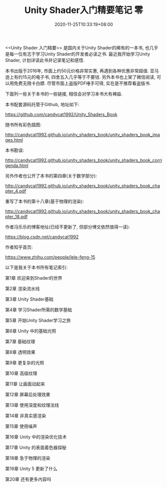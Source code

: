 #+TITLE: Unity Shader入门精要笔记 零
#+DATE: 2020-11-25T10:33:19+08:00
#+TAGS[]: Unity Shader
#+CATEGORIES[]: UnityShader入门精要
#+LAYOUT: post
#+OPTIONS: toc:nil
#+DRAFT: false

<<Unity Shader 入门精要>> 是国内关于Unity Shader的稀有的一本书, 也几乎是每一位有志于学习Unity Shader的开发者必读之书.
最近我开始学习Unity Shader, 计划详读此书并记录笔记和感悟.

# more

本书出版于2016年, 市面上约50元价格非常实惠, 再遇到各种优惠非常超值. 亚马逊上有约15元的电子书, 四舍五入几乎等于不要钱.
另外本书也上架了微信阅读, 可以用免费无限卡白嫖. 尽管市面上盗版PDF唾手可得, 实在是不推荐看盗版书.

下面列一些关于本书的一些链接, 相信会对学习本书大有裨益.

本书配套源码托管于Github, 地址如下:

https://github.com/candycat1992/Unity_Shaders_Book

随书所有彩色插图:

http://candycat1992.github.io/unity_shaders_book/unity_shaders_book_images.html

本书勘误:

http://candycat1992.github.io/unity_shaders_book/unity_shaders_book_corrigenda.html

另外作者也公开了本书的第四章(关于数学部分):

http://candycat1992.github.io/unity_shaders_book/unity_shaders_book_chapter_4.pdf

重写了本书的第十八章(基于物理的渲染):

http://candycat1992.github.io/unity_shaders_book/unity_shaders_book_chapter_18.pdf

作者冯乐乐的博客地址(已经不更新了, 但部分博文依然值得一读):

https://blog.csdn.net/candycat1992

作者知乎首页:

https://www.zhihu.com/people/lele-feng-15

以下是我关于本书所有笔记索引:

第1章 欢迎来到Shader的世界

第2章 渲染流水线

第3章 Unity Shader基础

第4章 学习Shader所需的数学基础

第5章 开始Unity Shader学习之旅

第6章 Unity 中的基础光照

第7章 基础纹理

第8章 透明效果

第9章 更复杂的光照

第10章 高级纹理

第11章 让画面动起来

第12章 屏幕后处理效果

第13章 使用深度和纹理法线

第14章 非真实感渲染

第15章 使用噪声

第16章 Unity 中的渲染优化技术

第17章 Unity 的表面着色器探秘

第18章 急于物理的渲染

第19章 Unity 5 更新了什么

第20章 还有更多内容吗
